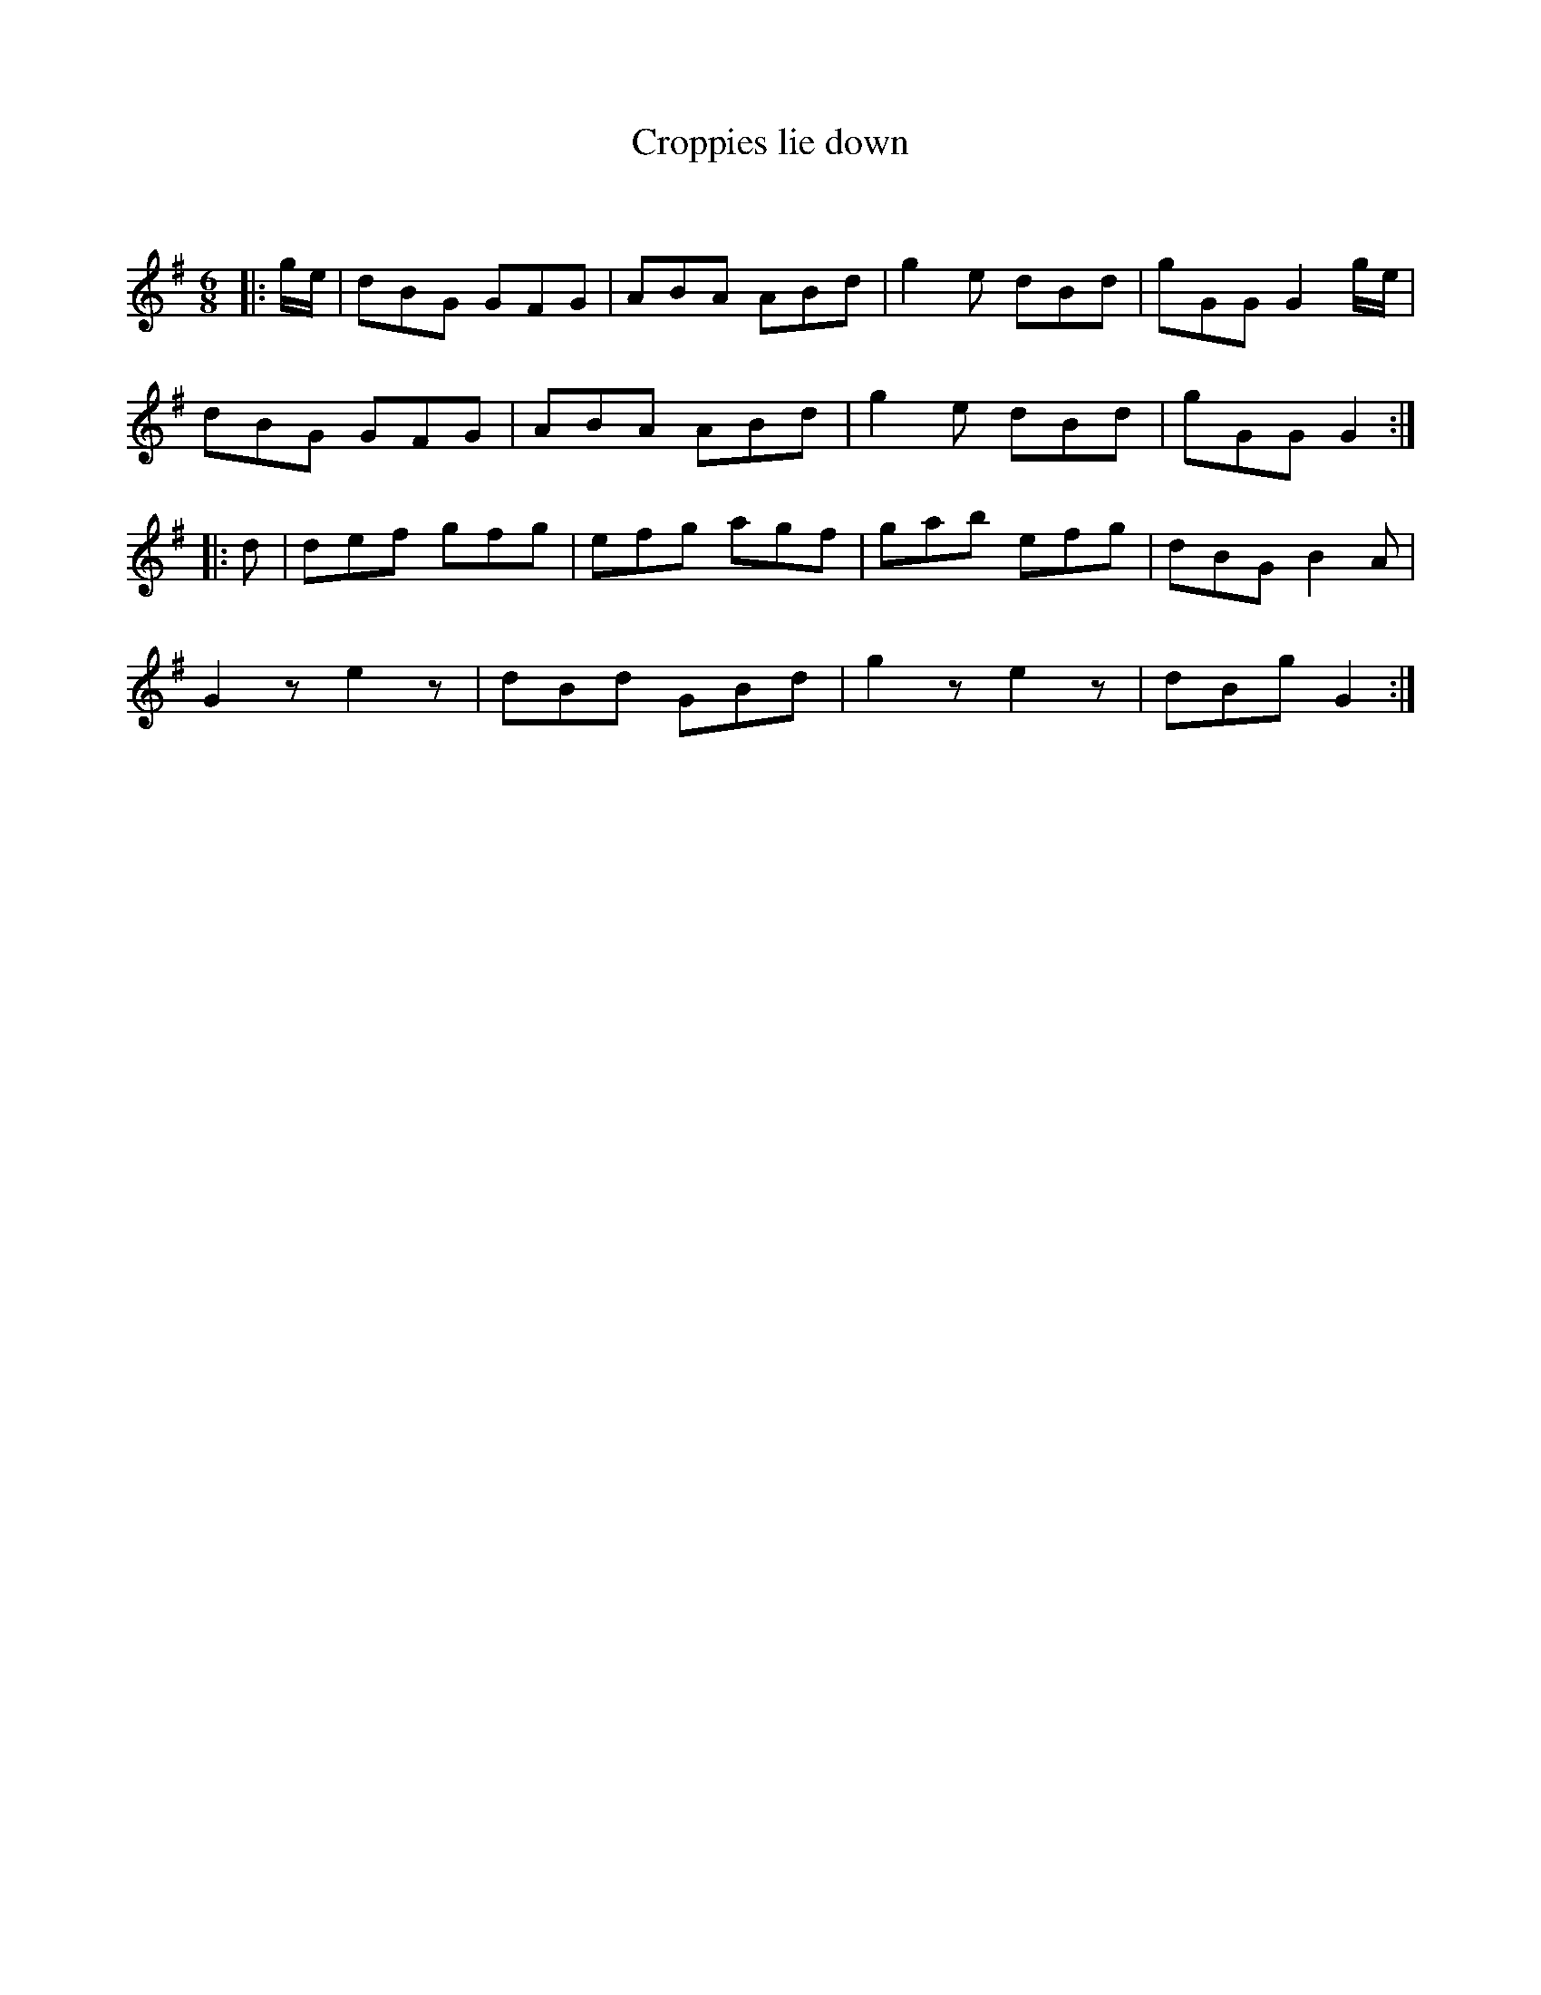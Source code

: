 X:1
T: Croppies lie down
C:
R:Jig
Q:180
K:G
M:6/8
L:1/16
|:ge|d2B2G2 G2F2G2|A2B2A2 A2B2d2|g4e2 d2B2d2|g2G2G2 G4ge|
d2B2G2 G2F2G2|A2B2A2 A2B2d2|g4e2 d2B2d2|g2G2G2 G4:|
|:d2|d2e2f2 g2f2g2|e2f2g2 a2g2f2|g2a2b2 e2f2g2|d2B2G2 B4A2|
G4z2 e4z2|d2B2d2 G2B2d2|g4z2 e4z2|d2B2g2 G4:|
